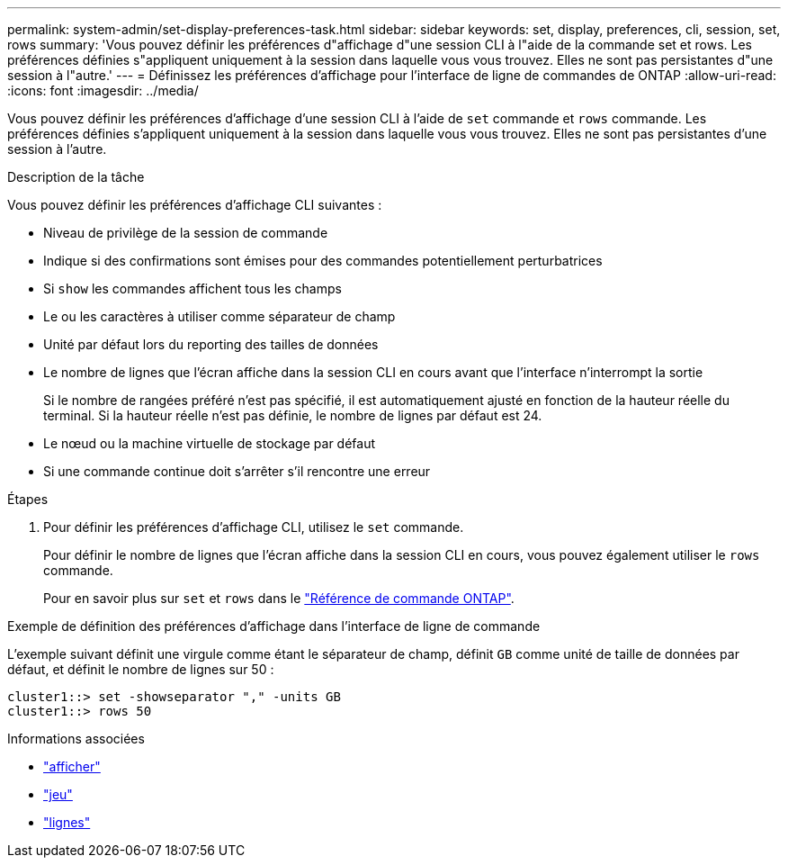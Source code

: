 ---
permalink: system-admin/set-display-preferences-task.html 
sidebar: sidebar 
keywords: set, display, preferences, cli, session, set, rows 
summary: 'Vous pouvez définir les préférences d"affichage d"une session CLI à l"aide de la commande set et rows. Les préférences définies s"appliquent uniquement à la session dans laquelle vous vous trouvez. Elles ne sont pas persistantes d"une session à l"autre.' 
---
= Définissez les préférences d'affichage pour l'interface de ligne de commandes de ONTAP
:allow-uri-read: 
:icons: font
:imagesdir: ../media/


[role="lead"]
Vous pouvez définir les préférences d'affichage d'une session CLI à l'aide de `set` commande et `rows` commande. Les préférences définies s'appliquent uniquement à la session dans laquelle vous vous trouvez. Elles ne sont pas persistantes d'une session à l'autre.

.Description de la tâche
Vous pouvez définir les préférences d'affichage CLI suivantes :

* Niveau de privilège de la session de commande
* Indique si des confirmations sont émises pour des commandes potentiellement perturbatrices
* Si `show` les commandes affichent tous les champs
* Le ou les caractères à utiliser comme séparateur de champ
* Unité par défaut lors du reporting des tailles de données
* Le nombre de lignes que l'écran affiche dans la session CLI en cours avant que l'interface n'interrompt la sortie
+
Si le nombre de rangées préféré n'est pas spécifié, il est automatiquement ajusté en fonction de la hauteur réelle du terminal. Si la hauteur réelle n'est pas définie, le nombre de lignes par défaut est 24.

* Le nœud ou la machine virtuelle de stockage par défaut
* Si une commande continue doit s'arrêter s'il rencontre une erreur


.Étapes
. Pour définir les préférences d'affichage CLI, utilisez le `set` commande.
+
Pour définir le nombre de lignes que l'écran affiche dans la session CLI en cours, vous pouvez également utiliser le `rows` commande.

+
Pour en savoir plus sur `set` et `rows` dans le link:https://docs.netapp.com/us-en/ontap-cli/["Référence de commande ONTAP"^].



.Exemple de définition des préférences d'affichage dans l'interface de ligne de commande
L'exemple suivant définit une virgule comme étant le séparateur de champ, définit `GB` comme unité de taille de données par défaut, et définit le nombre de lignes sur 50 :

[listing]
----
cluster1::> set -showseparator "," -units GB
cluster1::> rows 50
----
.Informations associées
* link:https://docs.netapp.com/us-en/ontap-cli/search.html?q=show["afficher"^]
* link:https://docs.netapp.com/us-en/ontap-cli/set.html["jeu"^]
* link:https://docs.netapp.com/us-en/ontap-cli/rows.html["lignes"^]

